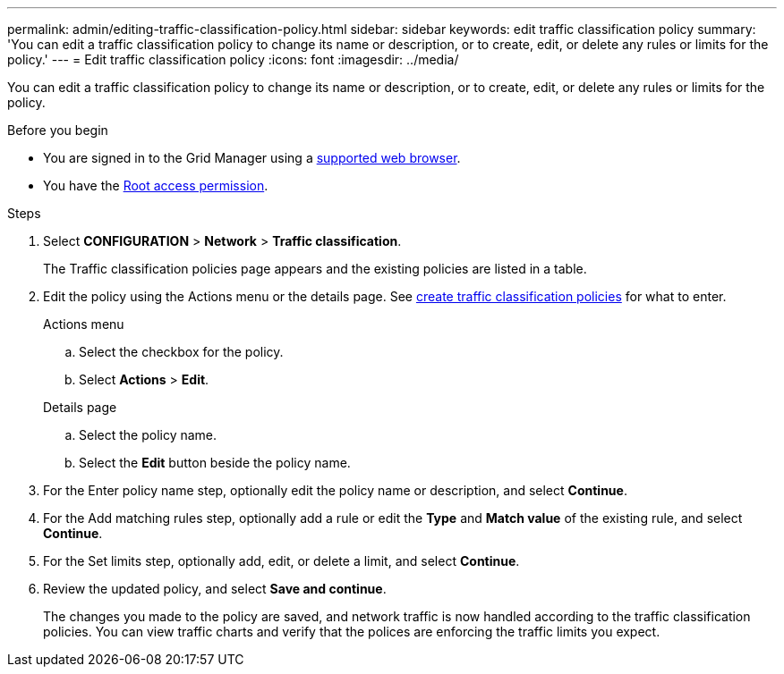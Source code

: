 ---
permalink: admin/editing-traffic-classification-policy.html
sidebar: sidebar
keywords: edit traffic classification policy
summary: 'You can edit a traffic classification policy to change its name or description, or to create, edit, or delete any rules or limits for the policy.'
---
= Edit traffic classification policy
:icons: font
:imagesdir: ../media/

[.lead]
You can edit a traffic classification policy to change its name or description, or to create, edit, or delete any rules or limits for the policy.

.Before you begin

* You are signed in to the Grid Manager using a link:../admin/web-browser-requirements.html[supported web browser].
* You have the link:admin-group-permissions.html[Root access permission].

.Steps

. Select *CONFIGURATION* > *Network* > *Traffic classification*.
+
The Traffic classification policies page appears and the existing policies are listed in a table.

. Edit the policy using the Actions menu or the details page. See link:../admin/creating-traffic-classification-policies.html[create traffic classification policies] for what to enter.
+
[role="tabbed-block"]
====

.Actions menu
--

.. Select the checkbox for the policy.
.. Select *Actions* > *Edit*.

--
.Details page
--

.. Select the policy name.
.. Select the *Edit* button beside the policy name.
--
====

. For the Enter policy name step, optionally edit the policy name or description, and select *Continue*.

. For the Add matching rules step, optionally add a rule or edit the *Type* and *Match value* of the existing rule, and select *Continue*. 

. For the Set limits step, optionally add, edit, or delete a limit, and select *Continue*.

. Review the updated policy, and select *Save and continue*.
+
The changes you made to the policy are saved, and network traffic is now handled according to the traffic classification policies. You can view traffic charts and verify that the polices are enforcing the traffic limits you expect.